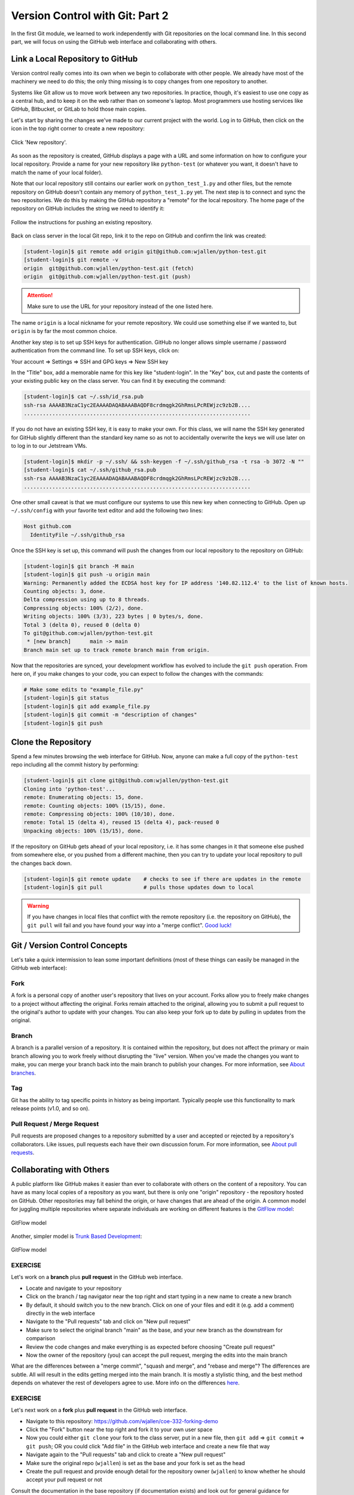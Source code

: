 Version Control with Git: Part 2
================================

In the first Git module, we learned to work independently with Git repositories
on the local command line. In this second part, we will focus on using the GitHub
web interface and collaborating with others.



Link a Local Repository to GitHub
---------------------------------

Version control really comes into its own when we begin to collaborate with
other people.  We already have most of the machinery we need to do this; the
only thing missing is to copy changes from one repository to another.

Systems like Git allow us to move work between any two repositories.  In
practice, though, it's easiest to use one copy as a central hub, and to keep it
on the web rather than on someone's laptop.  Most programmers use hosting
services like GitHub, Bitbucket, or GitLab to hold those main copies.

Let's start by sharing the changes we've made to our current project with the
world. Log in to GitHub, then click on the icon in the top right corner to
create a new repository:

.. figure:: ./images/github_new_repo.png
   :width: 400px
   :align: center

   Click 'New repository'.


As soon as the repository is created, GitHub displays a page with a URL and some
information on how to configure your local repository. Provide a name for your
new repository like ``python-test`` (or whatever you want, it doesn't have to
match the name of your local folder).

Note that our local repository still contains our earlier work on ``python_test_1.py``
and other files, but the remote repository on GitHub doesn't contain any memory
of ``python_test_1.py`` yet. The next step is to connect and sync the two repositories.
We do this by making the GitHub repository a "remote" for the local repository. The
home page of the repository on GitHub includes the string we need to identify it:

.. figure:: ./images/github_instructions.png
   :width: 400px
   :align: center

   Follow the instructions for pushing an existing repository.


Back on class server in the local Git repo, link it to the repo on GitHub and confirm
the link was created:

.. code-block:: console

   [student-login]$ git remote add origin git@github.com:wjallen/python-test.git
   [student-login]$ git remote -v
   origin  git@github.com:wjallen/python-test.git (fetch)
   origin  git@github.com:wjallen/python-test.git (push)

.. attention::

   Make sure to use the URL for your repository instead of the one listed here.

The name ``origin`` is a local nickname for your remote repository. We could use
something else if we wanted to, but ``origin`` is by far the most common choice.


Another key step is to set up SSH keys for authentication. GitHub no longer
allows simple username / password authentication from the command line. To set
up SSH keys, click on:

Your account => Settings => SSH and GPG keys => New SSH key

In the "Title" box, add a memorable name for this key like "student-login". In the "Key"
box, cut and paste the contents of your existing public key on the class server.
You can find it by executing the command:

.. code-block:: console

   [student-login]$ cat ~/.ssh/id_rsa.pub
   ssh-rsa AAAAB3NzaC1yc2EAAAADAQABAAABAQDF8crdmqgk2GhRmsLPcREWjzc9zb2B....
   ........................................................................


If you do not have an existing SSH key, it is easy to make your own. For this class,
we will name the SSH key generated for GitHub slightly different than the standard
key name so as not to accidentally overwrite the keys we will use later on to log
in to our Jetstream VMs.

.. code-block:: console

   [student-login]$ mkdir -p ~/.ssh/ && ssh-keygen -f ~/.ssh/github_rsa -t rsa -b 3072 -N ""
   [student-login]$ cat ~/.ssh/github_rsa.pub
   ssh-rsa AAAAB3NzaC1yc2EAAAADAQABAAABAQDF8crdmqgk2GhRmsLPcREWjzc9zb2B....
   ........................................................................

One other small caveat is that we must configure our systems to use this new
key when connecting to GitHub. Open up ``~/.ssh/config`` with your favorite
text editor and add the following two lines:

.. code-block:: console

    Host github.com
      IdentityFile ~/.ssh/github_rsa
   

Once the SSH key is set up, this command will push the changes from our local
repository to the repository on GitHub:

.. code-block:: console

   [student-login]$ git branch -M main
   [student-login]$ git push -u origin main
   Warning: Permanently added the ECDSA host key for IP address '140.82.112.4' to the list of known hosts.
   Counting objects: 3, done.
   Delta compression using up to 8 threads.
   Compressing objects: 100% (2/2), done.
   Writing objects: 100% (3/3), 223 bytes | 0 bytes/s, done.
   Total 3 (delta 0), reused 0 (delta 0)
   To git@github.com:wjallen/python-test.git
    * [new branch]      main -> main
   Branch main set up to track remote branch main from origin.

Now that the repositories are synced, your development workflow has evolved to
include the ``git push`` operation. From here on, if you make changes to your code,
you can expect to follow the changes with the commands:

.. code-block:: console

   # Make some edits to "example_file.py"
   [student-login]$ git status
   [student-login]$ git add example_file.py
   [student-login]$ git commit -m "description of changes"
   [student-login]$ git push



Clone the Repository
--------------------

Spend a few minutes browsing the web interface for GitHub. Now, anyone can make
a full copy of the ``python-test`` repo including all the commit history by performing:

.. code-block:: console

   [student-login]$ git clone git@github.com:wjallen/python-test.git
   Cloning into 'python-test'...
   remote: Enumerating objects: 15, done.
   remote: Counting objects: 100% (15/15), done.
   remote: Compressing objects: 100% (10/10), done.
   remote: Total 15 (delta 4), reused 15 (delta 4), pack-reused 0
   Unpacking objects: 100% (15/15), done.



If the repository on GitHub gets ahead of your local repository, i.e. it has some
changes in it that someone else pushed from somewhere else, or you pushed from a
different machine, then you can try to update your local repository to pull the
changes back down.

.. code-block:: console

   [student-login]$ git remote update    # checks to see if there are updates in the remote
   [student-login]$ git pull             # pulls those updates down to local

.. warning::

   If you have changes in local files that conflict with the remote repository
   (i.e. the repository on GitHub), the ``git pull`` will fail and you have
   found your way into a "merge conflict".
   `Good luck! <https://docs.github.com/en/pull-requests/collaborating-with-pull-requests/addressing-merge-conflicts>`_




Git / Version Control Concepts
------------------------------

Let's take a quick intermission to lean some important definitions (most of these
things can easily be managed in the GitHub web interface):

Fork
~~~~

A fork is a personal copy of another user's repository that lives on your
account. Forks allow you to freely make changes to a project without affecting
the original. Forks remain attached to the original, allowing you to submit a
pull request to the original's author to update with your changes. You can also
keep your fork up to date by pulling in updates from the original.

Branch
~~~~~~

A branch is a parallel version of a repository. It is contained within the
repository, but does not affect the primary or main branch allowing you to
work freely without disrupting the "live" version. When you've made the changes
you want to make, you can merge your branch back into the main branch to
publish your changes. For more information, see
`About branches <https://help.github.com/articles/about-branches>`_.

Tag
~~~

Git has the ability to tag specific points in history as being important.
Typically people use this functionality to mark release points (v1.0, and so
on).


Pull Request / Merge Request
~~~~~~~~~~~~~~~~~~~~~~~~~~~~

Pull requests are proposed changes to a repository submitted by a user and
accepted or rejected by a repository's collaborators. Like issues, pull requests
each have their own discussion forum. For more information, see `About pull
requests <https://help.github.com/articles/about-pull-requests>`_.







Collaborating with Others
-------------------------

A public platform like GitHub makes it easier than ever to collaborate with
others on the content of a repository. You can have as many local copies of a
repository as you want, but there is only one "origin" repository - the
repository hosted on GitHub. Other repositories may fall behind the origin, or
have changes that are ahead of the origin. A common model for juggling multiple
repositories where separate individuals are working on different features is the
`GitFlow model <https://nvie.com/posts/a-successful-git-branching-model/>`_:


.. figure:: ./images/GitFlowMasterBranch.png
   :width: 500px
   :align: center

   GitFlow model


Another, simpler model is `Trunk Based Development <https://trunkbaseddevelopment.com/>`_:

.. figure:: ./images/trunk1c.png
   :width: 500px
   :align: center

   GitFlow model


EXERCISE
~~~~~~~~

Let's work on a **branch** plus **pull request** in the GitHub web interface.

* Locate and navigate to your repository
* Click on the branch / tag navigator near the top right and start typing in a
  new name to create a new branch
* By default, it should switch you to the new branch. Click on one of your files
  and edit it (e.g. add a comment) directly in the web interface
* Navigate to the "Pull requests" tab and click on "New pull request"
* Make sure to select the original branch "main" as the base, and your new branch
  as the downstream for comparison
* Review the code changes and make everything is as expected before choosing
  "Create pull request"
* Now the owner of the repository (you) can accept the pull request, merging
  the edits into the main branch

What are the differences between a "merge commit", "squash and merge", and "rebase
and merge"? The differences are subtle. All will result in the edits getting
merged into the main branch. It is mostly a stylistic thing, and the best method
depends on whatever the rest of developers agree to use. More info on the
differences `here <https://rietta.com/blog/github-merge-types/>`_.



EXERCISE
~~~~~~~~

Let's next work on a **fork** plus **pull request** in the GitHub web interface.

* Navigate to this repository: https://github.com/wjallen/coe-332-forking-demo
* Click the "Fork" button near the top right and fork it to your own user space
* Now you could either ``git clone`` your fork to the class server, put in a new
  file, then ``git add`` => ``git commit`` => ``git push``; OR you could click
  "Add file" in the GitHub web interface and create a new file that way
* Navigate again to the "Pull requests" tab and click to create a "New pull request"
* Make sure the original repo (``wjallen``) is set as the base and your fork
  is set as the head
* Create the pull request and provide enough detail for the repository owner
  (``wjallen``) to know whether he should accept your pull request or not


Consult the documentation in the base repository (if documentation exists) and
look out for general guidance for contributors. If you develop a new feature and
it is merged back into the base, you can generally just delete your fork.


Other Considerations
--------------------

Most repos will also contain a few standard files in the top directory,
including:

**README.md**: The landing page of your repository on GitHub will display the
contents of README.md, if it exists. This is a good place to describe your
project and list the appropriate citations. *Please note that all of your
homeworks, midterm, and final will require READMEs*.

**LICENSE.txt**: See if your repository needs a
`license <https://help.github.com/articles/licensing-a-repository/>`_.

**.gitignore**: Tells Git which files and directories to ignore when you make a
commit.



Additional Resources
--------------------

* Some of the materials in this module were based on `Software Carpentry <https://github.com/swcarpentry/git-novice>`_ DOI: 10.5281/zenodo.57467.
* `GitHub Glossary <https://help.github.com/articles/github-glossary/>`_
* `About Branches <https://help.github.com/articles/about-branches>`_
* `About Pull Requests <https://help.github.com/articles/about-pull-requests>`_
* `About Licenses <https://help.github.com/articles/licensing-a-repository/>`_
* `GitFlow Model <https://nvie.com/posts/a-successful-git-branching-model/>`_
* `More on different git workflows <https://www.atlassian.com/git/tutorials/comparing-workflows>`_
